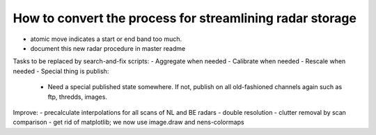 How to convert the process for streamlining radar storage
---------------------------------------------------------
- atomic move indicates a start or end band too much.
- document this new radar procedure in master readme

Tasks to be replaced by search-and-fix scripts:
- Aggregate when needed
- Calibrate when needed
- Rescale when needed
- Special thing is publish:
  - Need a special published state somewhere. If not, publish on all
    old-fashioned channels again such as ftp, thredds, images.

Improve:
- precalculate interpolations for all scans of NL and BE radars
- double resolution 
- clutter removal by scan comparison
- get rid of matplotlib; we now use image.draw and nens-colormaps
